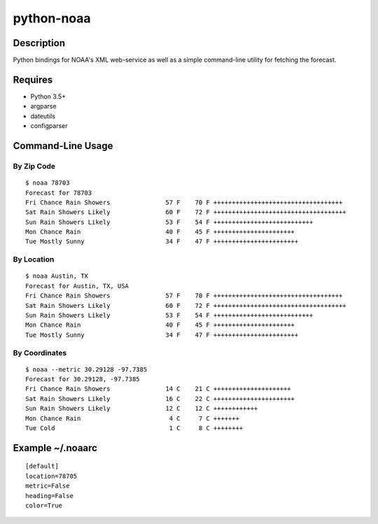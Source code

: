 ===========
python-noaa
===========


Description
===========

Python bindings for NOAA's XML web-service as well as a simple command-line
utility for fetching the forecast.


Requires
========

* Python 3.5+
* argparse
* dateutils
* configparser


Command-Line Usage
==================

By Zip Code
-----------

::

    $ noaa 78703
    Forecast for 78703
    Fri Chance Rain Showers               57 F    70 F +++++++++++++++++++++++++++++++++++
    Sat Rain Showers Likely               60 F    72 F ++++++++++++++++++++++++++++++++++++
    Sun Rain Showers Likely               53 F    54 F +++++++++++++++++++++++++++
    Mon Chance Rain                       40 F    45 F ++++++++++++++++++++++
    Tue Mostly Sunny                      34 F    47 F +++++++++++++++++++++++

By Location
-----------

::

    $ noaa Austin, TX
    Forecast for Austin, TX, USA
    Fri Chance Rain Showers               57 F    70 F +++++++++++++++++++++++++++++++++++
    Sat Rain Showers Likely               60 F    72 F ++++++++++++++++++++++++++++++++++++
    Sun Rain Showers Likely               53 F    54 F +++++++++++++++++++++++++++
    Mon Chance Rain                       40 F    45 F ++++++++++++++++++++++
    Tue Mostly Sunny                      34 F    47 F +++++++++++++++++++++++

By Coordinates
--------------

::

    $ noaa --metric 30.29128 -97.7385
    Forecast for 30.29128, -97.7385
    Fri Chance Rain Showers               14 C    21 C +++++++++++++++++++++
    Sat Rain Showers Likely               16 C    22 C ++++++++++++++++++++++
    Sun Rain Showers Likely               12 C    12 C ++++++++++++
    Mon Chance Rain                        4 C     7 C +++++++
    Tue Cold                               1 C     8 C ++++++++


Example ~/.noaarc
=================

::

    [default]
    location=78705
    metric=False
    heading=False
    color=True
